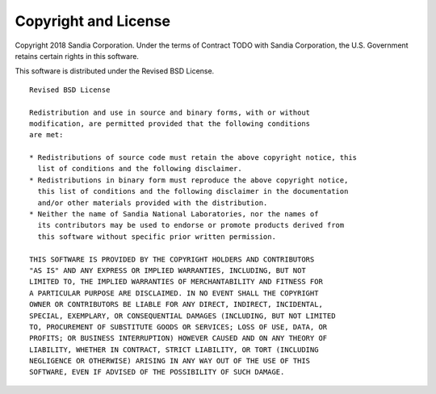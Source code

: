 Copyright and License
==========================

Copyright 2018 Sandia Corporation. 
Under the terms of Contract TODO with Sandia Corporation, 
the U.S. Government retains certain rights in this software.

This software is distributed under the Revised BSD License.

::

	Revised BSD License

	Redistribution and use in source and binary forms, with or without
	modification, are permitted provided that the following conditions
	are met:

	* Redistributions of source code must retain the above copyright notice, this 
	  list of conditions and the following disclaimer.
	* Redistributions in binary form must reproduce the above copyright notice, 
	  this list of conditions and the following disclaimer in the documentation 
	  and/or other materials provided with the distribution.
	* Neither the name of Sandia National Laboratories, nor the names of
	  its contributors may be used to endorse or promote products derived from
	  this software without specific prior written permission.

	THIS SOFTWARE IS PROVIDED BY THE COPYRIGHT HOLDERS AND CONTRIBUTORS
	"AS IS" AND ANY EXPRESS OR IMPLIED WARRANTIES, INCLUDING, BUT NOT
	LIMITED TO, THE IMPLIED WARRANTIES OF MERCHANTABILITY AND FITNESS FOR
	A PARTICULAR PURPOSE ARE DISCLAIMED. IN NO EVENT SHALL THE COPYRIGHT
	OWNER OR CONTRIBUTORS BE LIABLE FOR ANY DIRECT, INDIRECT, INCIDENTAL,
	SPECIAL, EXEMPLARY, OR CONSEQUENTIAL DAMAGES (INCLUDING, BUT NOT LIMITED
	TO, PROCUREMENT OF SUBSTITUTE GOODS OR SERVICES; LOSS OF USE, DATA, OR
	PROFITS; OR BUSINESS INTERRUPTION) HOWEVER CAUSED AND ON ANY THEORY OF
	LIABILITY, WHETHER IN CONTRACT, STRICT LIABILITY, OR TORT (INCLUDING
	NEGLIGENCE OR OTHERWISE) ARISING IN ANY WAY OUT OF THE USE OF THIS
	SOFTWARE, EVEN IF ADVISED OF THE POSSIBILITY OF SUCH DAMAGE.
